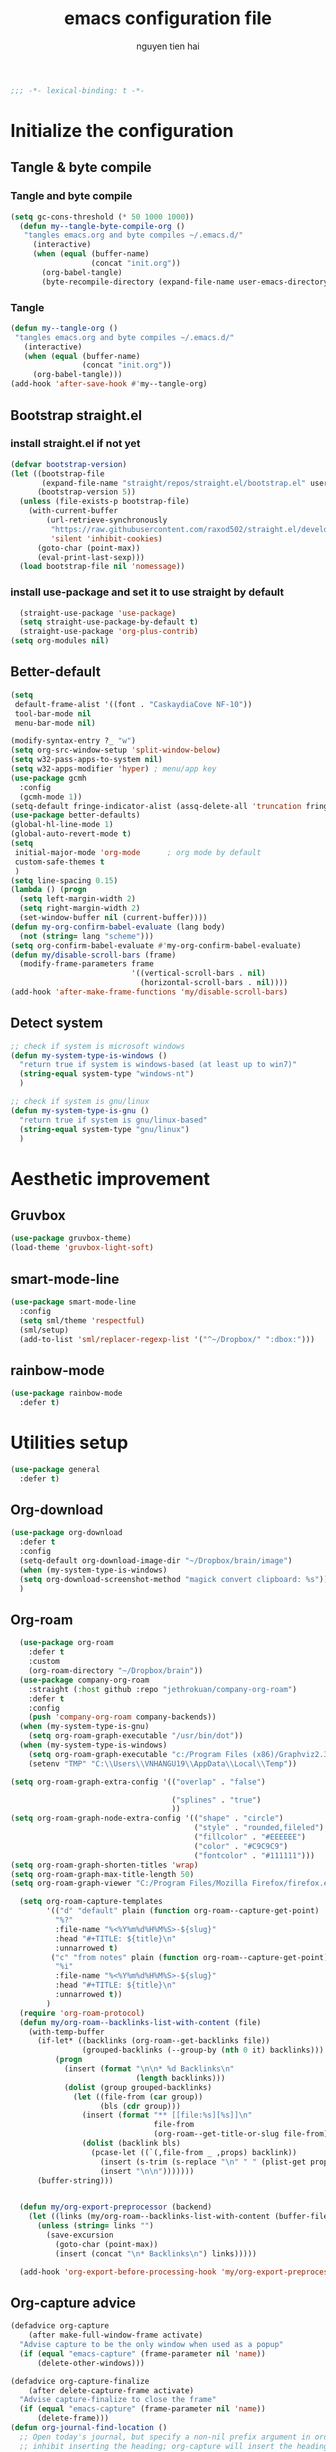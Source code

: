 #+title: emacs configuration file
#+author: nguyen tien hai
#+babel: :cache yes
#+property: header-args :tangle ~/.emacs.d/init.el
#+begin_src emacs-lisp
;;; -*- lexical-binding: t -*-
#+end_src

* Initialize the configuration
** Tangle & byte compile
*** Tangle and byte compile

#+begin_src emacs-lisp :tangle yes
(setq gc-cons-threshold (* 50 1000 1000))
  (defun my--tangle-byte-compile-org ()
   "tangles emacs.org and byte compiles ~/.emacs.d/"
     (interactive)
     (when (equal (buffer-name)
                  (concat "init.org"))
       (org-babel-tangle)
       (byte-recompile-directory (expand-file-name user-emacs-directory) 0)))
#+end_src

*** Tangle

#+begin_src emacs-lisp :tangle yes
(defun my--tangle-org ()
 "tangles emacs.org and byte compiles ~/.emacs.d/"
   (interactive)
   (when (equal (buffer-name)
                (concat "init.org"))
     (org-babel-tangle)))
(add-hook 'after-save-hook #'my--tangle-org)

#+end_src
** Bootstrap straight.el
*** install straight.el if not yet
#+begin_src emacs-lisp :tangle yes
(defvar bootstrap-version)
(let ((bootstrap-file
       (expand-file-name "straight/repos/straight.el/bootstrap.el" user-emacs-directory))
      (bootstrap-version 5))
  (unless (file-exists-p bootstrap-file)
    (with-current-buffer
        (url-retrieve-synchronously
         "https://raw.githubusercontent.com/raxod502/straight.el/develop/install.el"
         'silent 'inhibit-cookies)
      (goto-char (point-max))
      (eval-print-last-sexp)))
  (load bootstrap-file nil 'nomessage))
#+end_src
*** install use-package and set it to use straight by default
#+begin_src emacs-lisp :tangle yes
  (straight-use-package 'use-package)
  (setq straight-use-package-by-default t)
  (straight-use-package 'org-plus-contrib)
(setq org-modules nil)
#+end_src
** Better-default 
#+begin_src emacs-lisp
  (setq
   default-frame-alist '((font . "CaskaydiaCove NF-10"))
   tool-bar-mode nil
   menu-bar-mode nil)
#+end_src
#+begin_src emacs-lisp
  (modify-syntax-entry ?_ "w")
  (setq org-src-window-setup 'split-window-below)
  (setq w32-pass-apps-to-system nil)
  (setq w32-apps-modifier 'hyper) ; menu/app key
  (use-package gcmh
    :config
    (gcmh-mode 1))
  (setq-default fringe-indicator-alist (assq-delete-all 'truncation fringe-indicator-alist))
  (use-package better-defaults)
  (global-hl-line-mode 1)
  (global-auto-revert-mode t)
  (setq
   initial-major-mode 'org-mode      ; org mode by default
   custom-safe-themes t
   )
  (setq line-spacing 0.15)
  (lambda () (progn
    (setq left-margin-width 2)
    (setq right-margin-width 2)
    (set-window-buffer nil (current-buffer))))
  (defun my-org-confirm-babel-evaluate (lang body)
    (not (string= lang "scheme")))
  (setq org-confirm-babel-evaluate #'my-org-confirm-babel-evaluate)
  (defun my/disable-scroll-bars (frame)
    (modify-frame-parameters frame
                             '((vertical-scroll-bars . nil)
                               (horizontal-scroll-bars . nil))))
  (add-hook 'after-make-frame-functions 'my/disable-scroll-bars)
#+end_src
** Detect system
#+begin_src emacs-lisp
  ;; check if system is microsoft windows
  (defun my-system-type-is-windows ()
    "return true if system is windows-based (at least up to win7)"
    (string-equal system-type "windows-nt")
    )

  ;; check if system is gnu/linux
  (defun my-system-type-is-gnu ()
    "return true if system is gnu/linux-based"
    (string-equal system-type "gnu/linux")
    )
#+end_src
* Aesthetic improvement
** Gruvbox
   #+begin_src emacs-lisp
     (use-package gruvbox-theme)
     (load-theme 'gruvbox-light-soft)
   #+end_src
** smart-mode-line
#+begin_src emacs-lisp :tangle yes
  (use-package smart-mode-line
    :config
    (setq sml/theme 'respectful)
    (sml/setup)
    (add-to-list 'sml/replacer-regexp-list '("^~/Dropbox/" ":dbox:")))
#+end_src
** rainbow-mode
#+begin_src emacs-lisp
  (use-package rainbow-mode
    :defer t)
#+end_src
* Utilities setup
#+begin_src emacs-lisp
  (use-package general
    :defer t)
#+end_src
** Org-download
   #+begin_src emacs-lisp
     (use-package org-download
       :defer t
       :config 
       (setq-default org-download-image-dir "~/Dropbox/brain/image")
       (when (my-system-type-is-windows)
       (setq org-download-screenshot-method "magick convert clipboard: %s"))
       )
   #+end_src
** Org-roam
#+begin_src emacs-lisp
    (use-package org-roam
      :defer t
      :custom
      (org-roam-directory "~/Dropbox/brain"))
    (use-package company-org-roam
      :straight (:host github :repo "jethrokuan/company-org-roam")
      :defer t
      :config
      (push 'company-org-roam company-backends))
    (when (my-system-type-is-gnu)
      (setq org-roam-graph-executable "/usr/bin/dot"))
    (when (my-system-type-is-windows)
      (setq org-roam-graph-executable "c:/Program Files (x86)/Graphviz2.38/bin/fdp.exe")
      (setenv "TMP" "C:\\Users\\VNHANGU19\\AppData\\Local\\Temp"))

  (setq org-roam-graph-extra-config '(("overlap" . "false")
                                  
                                      ("splines" . "true")
                                      ))
  (setq org-roam-graph-node-extra-config '(("shape" . "circle")
                                           ("style" . "rounded,fileled")
                                           ("fillcolor" . "#EEEEEE")
                                           ("color" . "#C9C9C9")
                                           ("fontcolor" . "#111111")))
  (setq org-roam-graph-shorten-titles 'wrap)
  (setq org-roam-graph-max-title-length 50)
  (setq org-roam-graph-viewer "C:/Program Files/Mozilla Firefox/firefox.exe")

    (setq org-roam-capture-templates
          '(("d" "default" plain (function org-roam--capture-get-point)
            "%?"
            :file-name "%<%Y%m%d%H%M%S>-${slug}"
            :head "#+TITLE: ${title}\n"
            :unnarrowed t)
           ("c" "from notes" plain (function org-roam--capture-get-point)
            "%i"
            :file-name "%<%Y%m%d%H%M%S>-${slug}"
            :head "#+TITLE: ${title}\n"
            :unnarrowed t))
          )
    (require 'org-roam-protocol)
    (defun my/org-roam--backlinks-list-with-content (file)
      (with-temp-buffer
        (if-let* ((backlinks (org-roam--get-backlinks file))
                  (grouped-backlinks (--group-by (nth 0 it) backlinks)))
            (progn
              (insert (format "\n\n* %d Backlinks\n"
                              (length backlinks)))
              (dolist (group grouped-backlinks)
                (let ((file-from (car group))
                      (bls (cdr group)))
                  (insert (format "** [[file:%s][%s]]\n"
                                  file-from
                                  (org-roam--get-title-or-slug file-from)))
                  (dolist (backlink bls)
                    (pcase-let ((`(,file-from _ ,props) backlink))
                      (insert (s-trim (s-replace "\n" " " (plist-get props :content))))
                      (insert "\n\n")))))))
        (buffer-string)))


    (defun my/org-export-preprocessor (backend)
      (let ((links (my/org-roam--backlinks-list-with-content (buffer-file-name))))
        (unless (string= links "")
          (save-excursion
            (goto-char (point-max))
            (insert (concat "\n* Backlinks\n") links)))))

    (add-hook 'org-export-before-processing-hook 'my/org-export-preprocessor)

#+end_src
** Org-capture advice
   #+begin_src emacs-lisp
     (defadvice org-capture
         (after make-full-window-frame activate)
       "Advise capture to be the only window when used as a popup"
       (if (equal "emacs-capture" (frame-parameter nil 'name))
           (delete-other-windows)))

     (defadvice org-capture-finalize
         (after delete-capture-frame activate)
       "Advise capture-finalize to close the frame"
       (if (equal "emacs-capture" (frame-parameter nil 'name))
           (delete-frame)))
     (defun org-journal-find-location ()
       ;; Open today's journal, but specify a non-nil prefix argument in order to
       ;; inhibit inserting the heading; org-capture will insert the heading.
       (org-journal-new-entry t)
       ;; Position point on the journal's top-level heading so that org-capture
       ;; will add the new entry as a child entry.
       (goto-char (point-min)))

     (setq org-capture-templates '(("j" "Journal entry" entry (function org-journal-find-location)
                                    "* %(format-time-string org-journal-time-format)%^{Title}\n%i%?")
                                   ("w" "Web site" entry
       (file "")
       "* %a :website:\n\n%U %?\n\n%:initial")))
   #+end_src
** evil
 #+begin_src emacs-lisp :tangle yes
  (use-package evil
    :init
    (setq evil-disable-insert-state-bindings t
          evil-want-C-i-jump t
          evil-want-C-u-scroll t
          evil-want-integration t
          evil-want-keybinding nil)
    :config
    (evil-set-initial-state 'magit-mode 'emacs)
    (evil-set-initial-state 'dired-mode 'emacs)
    (evil-set-initial-state 'info-mode 'emacs)
    (evil-mode t))

  (use-package evil-commentary)
  (evil-commentary-mode)
#+end_src
** Evil-collection
   #+begin_src emacs-lisp :tangle no
     (use-package evil-collection
       :after evil
       :ensure t
       :config
       (evil-collection-init))
   #+end_src
** Ivy
   #+begin_src emacs-lisp
     (use-package ivy
       :config
       (ivy-mode 1))
     (use-package counsel
       :config
       (counsel-mode 1))
   #+end_src
** ESUP
   #+begin_src emacs-lisp
     (use-package esup)
   #+end_src
**

** Whichkey
   #+begin_src emacs-lisp
     (use-package which-key
       :config
       (which-key-mode 1))
   #+end_src
** Company-mode
   #+begin_src emacs-lisp
     (use-package company
       :defer t
       :init
       (add-hook 'after-init-hook 'global-company-mode))
     (setq company-minimum-prefix-length 1
           company-idle-delay 0.0) ;; default is 0.2
   #+end_src
** Python
   #+begin_src emacs-lisp :tangle no
     (use-package lsp-mode
         :hook (;; replace XXX-mode with concrete major-mode(e. g. python-mode)
                 (python-mode . lsp)
                 ;; if you want which-key integration
                 (lsp-mode . lsp-enable-which-key-integration))
         :commands lsp)
     (setq lsp-prefer-capf t)
     (use-package pyvenv)
   #+end_src
** Elpy
   #+begin_src emacs-lisp
     (use-package elpy
       :init (elpy-enable))
   #+end_src
* Keybindings
  #+begin_src emacs-lisp
    (general-create-definer my-leader-def
      :states '(normal motion visual)
      :prefix "SPC")
  #+end_src
** Global keybindings
   #+begin_src emacs-lisp
     (my-leader-def
       :keymaps 'override
       "." 'counsel-find-file
       "o" '(:ignore t :wk "Org-mode")
       "oa" 'org-agenda
       "oc" 'org-capture
       "n" '(:ignore t :wk "Notes")
       "nr" '(:ignore t :wk "Roams")
       "nrr" 'org-roam
       "nrf" 'org-roam-find-file
       "nrc" 'org-roam-capture
       "nrg" 'org-roam-graph
       "nri" 'org-roam-insert)
   #+end_src
